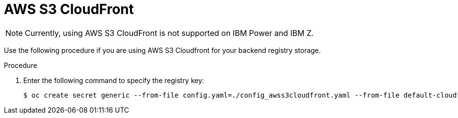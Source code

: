 :_content-type: PROCEDURE
[id="operator-cloudfront"]
= AWS S3 CloudFront

[NOTE]
====
Currently, using AWS S3 CloudFront is not supported on IBM Power and IBM Z.
====

Use the following procedure if you are using AWS S3 Cloudfront for your backend registry storage.

.Procedure

. Enter the following command to specify the registry key:
+
[source,terminal]
----
$ oc create secret generic --from-file config.yaml=./config_awss3cloudfront.yaml --from-file default-cloudfront-signing-key.pem=./default-cloudfront-signing-key.pem test-config-bundle
----